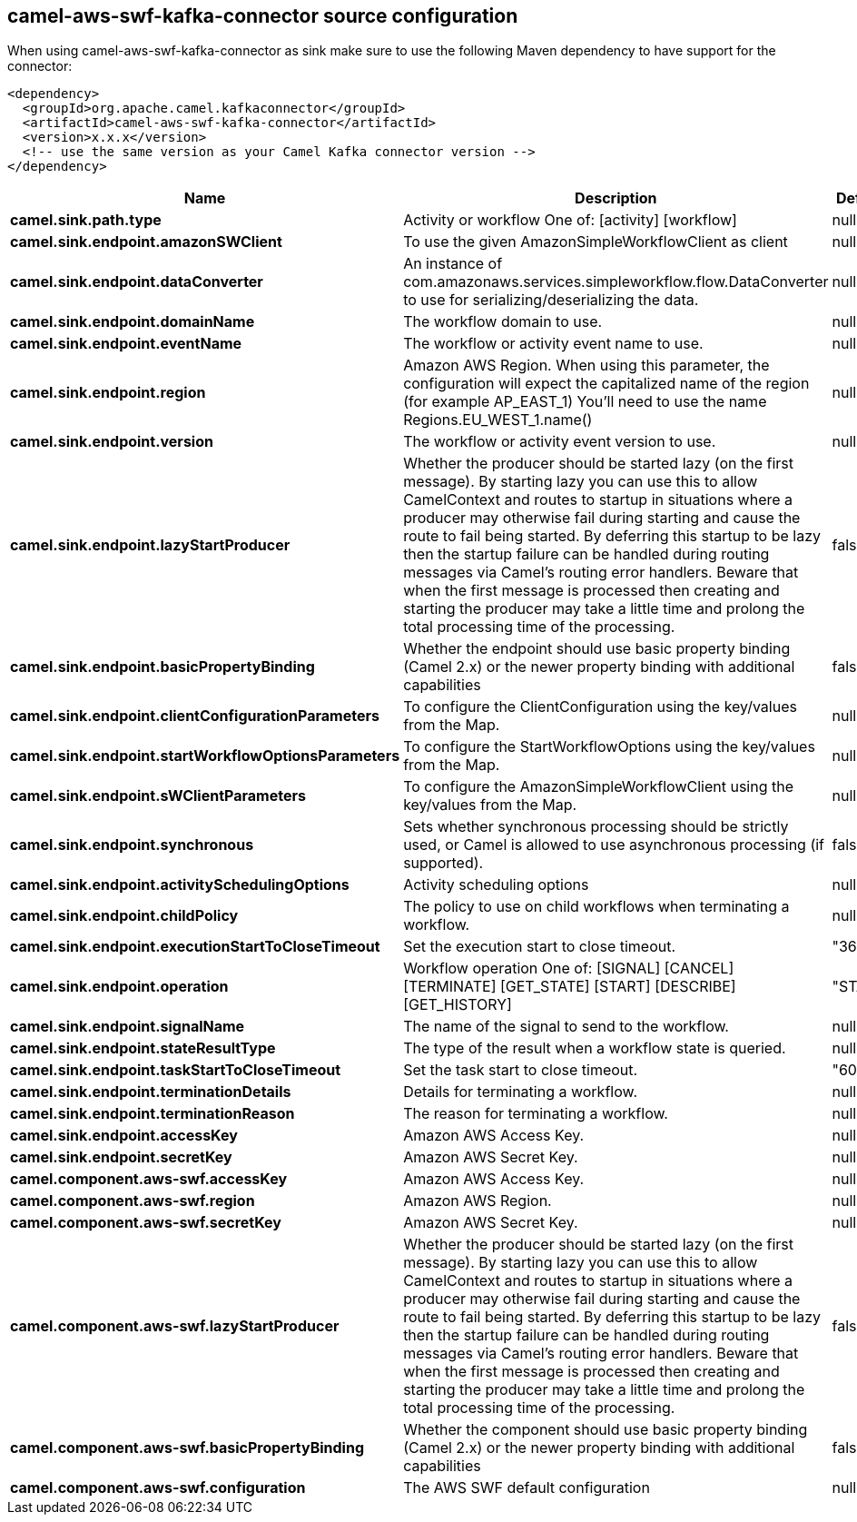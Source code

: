 // kafka-connector options: START
== camel-aws-swf-kafka-connector source configuration

When using camel-aws-swf-kafka-connector as sink make sure to use the following Maven dependency to have support for the connector:

[source,xml]
----
<dependency>
  <groupId>org.apache.camel.kafkaconnector</groupId>
  <artifactId>camel-aws-swf-kafka-connector</artifactId>
  <version>x.x.x</version>
  <!-- use the same version as your Camel Kafka connector version -->
</dependency>
----


[width="100%",cols="2,5,^1,2",options="header"]
|===
| Name | Description | Default | Priority
| *camel.sink.path.type* | Activity or workflow One of: [activity] [workflow] | null | ConfigDef.Importance.HIGH
| *camel.sink.endpoint.amazonSWClient* | To use the given AmazonSimpleWorkflowClient as client | null | ConfigDef.Importance.MEDIUM
| *camel.sink.endpoint.dataConverter* | An instance of com.amazonaws.services.simpleworkflow.flow.DataConverter to use for serializing/deserializing the data. | null | ConfigDef.Importance.MEDIUM
| *camel.sink.endpoint.domainName* | The workflow domain to use. | null | ConfigDef.Importance.MEDIUM
| *camel.sink.endpoint.eventName* | The workflow or activity event name to use. | null | ConfigDef.Importance.MEDIUM
| *camel.sink.endpoint.region* | Amazon AWS Region. When using this parameter, the configuration will expect the capitalized name of the region (for example AP_EAST_1) You'll need to use the name Regions.EU_WEST_1.name() | null | ConfigDef.Importance.MEDIUM
| *camel.sink.endpoint.version* | The workflow or activity event version to use. | null | ConfigDef.Importance.MEDIUM
| *camel.sink.endpoint.lazyStartProducer* | Whether the producer should be started lazy (on the first message). By starting lazy you can use this to allow CamelContext and routes to startup in situations where a producer may otherwise fail during starting and cause the route to fail being started. By deferring this startup to be lazy then the startup failure can be handled during routing messages via Camel's routing error handlers. Beware that when the first message is processed then creating and starting the producer may take a little time and prolong the total processing time of the processing. | false | ConfigDef.Importance.MEDIUM
| *camel.sink.endpoint.basicPropertyBinding* | Whether the endpoint should use basic property binding (Camel 2.x) or the newer property binding with additional capabilities | false | ConfigDef.Importance.MEDIUM
| *camel.sink.endpoint.clientConfigurationParameters* | To configure the ClientConfiguration using the key/values from the Map. | null | ConfigDef.Importance.MEDIUM
| *camel.sink.endpoint.startWorkflowOptionsParameters* | To configure the StartWorkflowOptions using the key/values from the Map. | null | ConfigDef.Importance.MEDIUM
| *camel.sink.endpoint.sWClientParameters* | To configure the AmazonSimpleWorkflowClient using the key/values from the Map. | null | ConfigDef.Importance.MEDIUM
| *camel.sink.endpoint.synchronous* | Sets whether synchronous processing should be strictly used, or Camel is allowed to use asynchronous processing (if supported). | false | ConfigDef.Importance.MEDIUM
| *camel.sink.endpoint.activitySchedulingOptions* | Activity scheduling options | null | ConfigDef.Importance.MEDIUM
| *camel.sink.endpoint.childPolicy* | The policy to use on child workflows when terminating a workflow. | null | ConfigDef.Importance.MEDIUM
| *camel.sink.endpoint.executionStartToCloseTimeout* | Set the execution start to close timeout. | "3600" | ConfigDef.Importance.MEDIUM
| *camel.sink.endpoint.operation* | Workflow operation One of: [SIGNAL] [CANCEL] [TERMINATE] [GET_STATE] [START] [DESCRIBE] [GET_HISTORY] | "START" | ConfigDef.Importance.MEDIUM
| *camel.sink.endpoint.signalName* | The name of the signal to send to the workflow. | null | ConfigDef.Importance.MEDIUM
| *camel.sink.endpoint.stateResultType* | The type of the result when a workflow state is queried. | null | ConfigDef.Importance.MEDIUM
| *camel.sink.endpoint.taskStartToCloseTimeout* | Set the task start to close timeout. | "600" | ConfigDef.Importance.MEDIUM
| *camel.sink.endpoint.terminationDetails* | Details for terminating a workflow. | null | ConfigDef.Importance.MEDIUM
| *camel.sink.endpoint.terminationReason* | The reason for terminating a workflow. | null | ConfigDef.Importance.MEDIUM
| *camel.sink.endpoint.accessKey* | Amazon AWS Access Key. | null | ConfigDef.Importance.MEDIUM
| *camel.sink.endpoint.secretKey* | Amazon AWS Secret Key. | null | ConfigDef.Importance.MEDIUM
| *camel.component.aws-swf.accessKey* | Amazon AWS Access Key. | null | ConfigDef.Importance.MEDIUM
| *camel.component.aws-swf.region* | Amazon AWS Region. | null | ConfigDef.Importance.MEDIUM
| *camel.component.aws-swf.secretKey* | Amazon AWS Secret Key. | null | ConfigDef.Importance.MEDIUM
| *camel.component.aws-swf.lazyStartProducer* | Whether the producer should be started lazy (on the first message). By starting lazy you can use this to allow CamelContext and routes to startup in situations where a producer may otherwise fail during starting and cause the route to fail being started. By deferring this startup to be lazy then the startup failure can be handled during routing messages via Camel's routing error handlers. Beware that when the first message is processed then creating and starting the producer may take a little time and prolong the total processing time of the processing. | false | ConfigDef.Importance.MEDIUM
| *camel.component.aws-swf.basicPropertyBinding* | Whether the component should use basic property binding (Camel 2.x) or the newer property binding with additional capabilities | false | ConfigDef.Importance.MEDIUM
| *camel.component.aws-swf.configuration* | The AWS SWF default configuration | null | ConfigDef.Importance.MEDIUM
|===


// kafka-connector options: END
